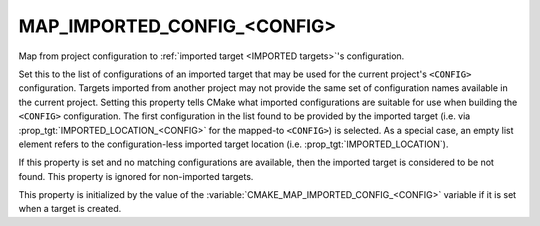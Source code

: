 MAP_IMPORTED_CONFIG_<CONFIG>
----------------------------

Map from project configuration to
:ref:`imported target <IMPORTED targets>`'s configuration.

Set this to the list of configurations of an imported target that may
be used for the current project's ``<CONFIG>`` configuration.  Targets
imported from another project may not provide the same set of
configuration names available in the current project.  Setting this
property tells CMake what imported configurations are suitable for use
when building the ``<CONFIG>`` configuration.  The first configuration in
the list found to be provided by the imported target (i.e. via
:prop_tgt:`IMPORTED_LOCATION_<CONFIG>` for the mapped-to ``<CONFIG>``)
is selected.  As a special case, an empty list element refers to the
configuration-less imported target location
(i.e. :prop_tgt:`IMPORTED_LOCATION`).

If this property is set and no matching configurations are available,
then the imported target is considered to be not found.  This property
is ignored for non-imported targets.

This property is initialized by the value of the
:variable:`CMAKE_MAP_IMPORTED_CONFIG_<CONFIG>` variable if it is set when a
target is created.
